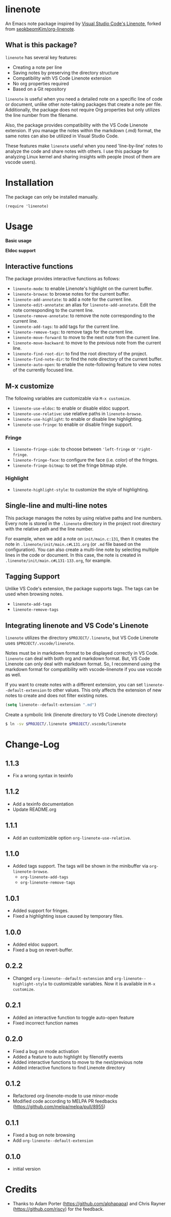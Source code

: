* linenote

An Emacs note package inspired by [[https://marketplace.visualstudio.com/items?itemName=tkrkt.linenote][Visual Studio Code's Linenote]], forked from [[https://github.com/seokbeomKim/org-linenote][seokbeomKim/org-linenote]].

** What is this package?

=linenote= has several key features:

- Creating a note per line
- Saving notes by preserving the directory structure
- Compatibility with VS Code Linenote extension
- No org properties required
- Based on a Git repository

=linenote= is useful when you need a detailed note on a specific line of code or document, unlike other note-taking packages that create a note per file. Additionally, the package does not require Org properties but only utilizes the line number from the filename.

Also, the package provides compatibility with the VS Code Linenote extension. If you manage the notes within the markdown (.md) format, the same notes can also be utilized in Visual Studio Code.

These features make =linenote= useful when you need 'line-by-line' notes to analyze the code and share notes with others. I use this package for analyzing Linux kernel and sharing insights with people (most of them are vscode users).

* Installation

The package can only be installed manually.

#+BEGIN_SRC elisp
(require 'linenote)
#+END_SRC

* Usage
*Basic usage*
[[https://github.com/seokbeomKim/org-linenote/blob/image/example.gif]]

*Eldoc support*
[[https://github.com/seokbeomKim/org-linenote/blob/image/example-eldoc.png]]

** Interactive functions

The package provides interactive functions as follows:

- ~linenote-mode~: to enable Linenote's highlight on the current buffer.
- ~linenote-browse~: to browse notes for the current buffer.
- ~linenote-add-annotate~: to add a note for the current line.
- ~linenote-edit-annotate~: an alias for ~linenote-add-annotate~. Edit the note corresponding to the current line.
- ~linenote-remove-annotate~: to remove the note corresponding to the current line.
- ~linenote-add-tags~: to add tags for the current line.
- ~linenote-remove-tags~: to remove tags for the current line.
- ~linenote-move-forward~: to move to the next note from the current line.
- ~linenote-move-backward~: to move to the previous note from the current line.
- ~linenote-find-root-dir~: to find the root directory of the project.
- ~linenote-find-note-dir~: to find the note directory of the current buffer.
- ~linenote-auto-open~: to enable the note-following feature to view notes of the currently focused line.

** M-x customize

The following variables are customizable via ~M-x customize~.

- ~linenote-use-eldoc~: to enable or disable eldoc support.
- ~linenote-use-relative~: use relative paths in ~linenote-browse~.
- ~linenote-use-highlight~: to enable or disable line highlighting.
- ~linenote-use-fringe~: to enable or disable fringe support.

*** Fringe

- ~linenote-fringe-side~: to choose between ~'left-fringe~ or ~'right-fringe~.
- ~linenote-fringe-face~: to configure the face (i.e. color) of the fringes.
- ~linenote-fringe-bitmap~: to set the fringe bitmap style.

*** Highlight

- ~linenote-highlight-style~: to customize the style of highlighting.

** Single-line and multi-line notes

This package manages the notes by using relative paths and line numbers. Every note is stored in the =.linenote= directory in the project root directory with the relative path and the line number.

For example, when we add a note on ~init/main.c:131~, then it creates the note in ~.linenote/init/main.c#L131.org~ (or ~.md~ file based on the configuration). You can also create a multi-line note by selecting multiple lines in the code or document. In this case, the note is created in ~.linenote/init/main.c#L131-133.org~, for example.

** Tagging Support
Unlike VS Code's extension, the package supports tags. The tags can be used when browsing notes.

- ~linenote-add-tags~
- ~linenote-remove-tags~

** Integrating linenote and VS Code's Linenote

=linenote= utilizes the directory ~$PROJECT/.linenote~, but VS Code Linenote uses ~$PROJECT/.vscode/linenote~.

Notes must be in markdown format to be displayed correctly in VS Code. =linenote= can deal with both org and markdown format. But, VS Code Linenote can only deal with markdown format. So, I recommend using the markdown format for compatibility with vscode-linenote if you use vscode as well.

If you want to create notes with a different extension, you can set ~linenote--default-extension~ to other values. This only affects the extension of new notes to create and does not filter existing notes.

#+begin_src emacs-lisp
(setq linenote--default-extension ".md")
#+end_src

Create a symbolic link (linenote directory to VS Code Linenote directory)

#+BEGIN_SRC bash
$ ln -sv $PROJECT/.linenote $PROJECT/.vscode/linenote
#+END_SRC

* Change-Log

** 1.1.3
- Fix a wrong syntax in texinfo

** 1.1.2
- Add a texinfo documentation
- Update README.org

** 1.1.1
- Add an customizable option ~org-linenote-use-relative~.

** 1.1.0
- Added tags support. The tags will be shown in the minibuffer via ~org-linenote-browse~.
  - ~org-linenote-add-tags~
  - ~org-linenote-remove-tags~

** 1.0.1
- Added support for fringes.
- Fixed a highlighting issue caused by temporary files.
  
** 1.0.0
- Added eldoc support.
- Fixed a bug on revert-buffer.

** 0.2.2
- Changed =org-linenote--default-extension= and =org-linenote--highlight-style= to customizable variables. Now it is available in =M-x customize=.

** 0.2.1
- Added an interactive function to toggle auto-open feature
- Fixed incorrect function names

** 0.2.0
- Fixed a bug on mode activation
- Added a feature to auto highlight by filenotify events
- Added interactive functions to move to the next/previous note
- Added interactive functions to find Linenote directory

** 0.1.2
- Refactored org-linenote-mode to use minor-mode
- Modified code according to MELPA PR feedbacks (https://github.com/melpa/melpa/pull/8955)

** 0.1.1
- Fixed a bug on note browsing
- Add =org-linenote--default-extension=

** 0.1.0
- initial version

* Credits

- Thanks to Adam Porter (<https://github.com/alphapapa>) and Chris Rayner (<https://github.com/riscy>) for the feedback.
